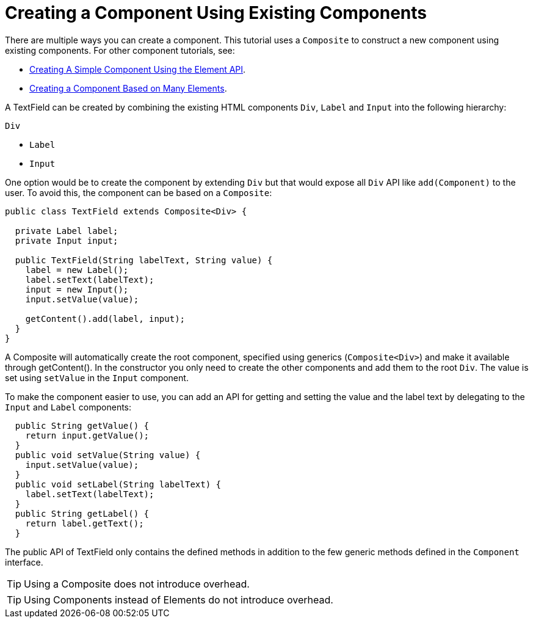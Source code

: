 ifdef::env-github[:outfilesuffix: .asciidoc]
= Creating a Component Using Existing Components

There are multiple ways you can create a component. This tutorial uses a `Composite` to construct a new component using existing components. For other component tutorials, see:

* <<tutorial-component-basic#,Creating A Simple Component Using the Element API>>.
* <<tutorial-component-many-elements#,Creating a Component Based on Many Elements>>.


A TextField can be created by combining the existing HTML components `Div`, `Label` and `Input` into the following hierarchy:

`Div`

* `Label`
* `Input`

One option would be to create the component by extending `Div` but that would expose all `Div` API like `add(Component)` to the user. To avoid this, the component can be based on a `Composite`:
[source,java]
----
public class TextField extends Composite<Div> {

  private Label label;
  private Input input;

  public TextField(String labelText, String value) {
    label = new Label();
    label.setText(labelText);
    input = new Input();
    input.setValue(value);

    getContent().add(label, input);
  }
}
----

A Composite will automatically create the root component, specified using generics (`Composite<Div>`) and make it available through getContent(). In the constructor you only need to create the other components and add them to the root `Div`. The value is set using `setValue` in the `Input` component.

To make the component easier to use, you can add an API for getting and setting the value and the label text by delegating to the `Input` and `Label` components:

[source,java]
----
  public String getValue() {
    return input.getValue();
  }
  public void setValue(String value) {
    input.setValue(value);
  }
  public void setLabel(String labelText) {
    label.setText(labelText);
  }
  public String getLabel() {
    return label.getText();
  }
----

The public API of TextField only contains the defined methods in addition to the few generic methods defined in the `Component` interface.

[TIP]
Using a Composite does not introduce overhead.

[TIP]
Using Components instead of Elements do not introduce overhead.
